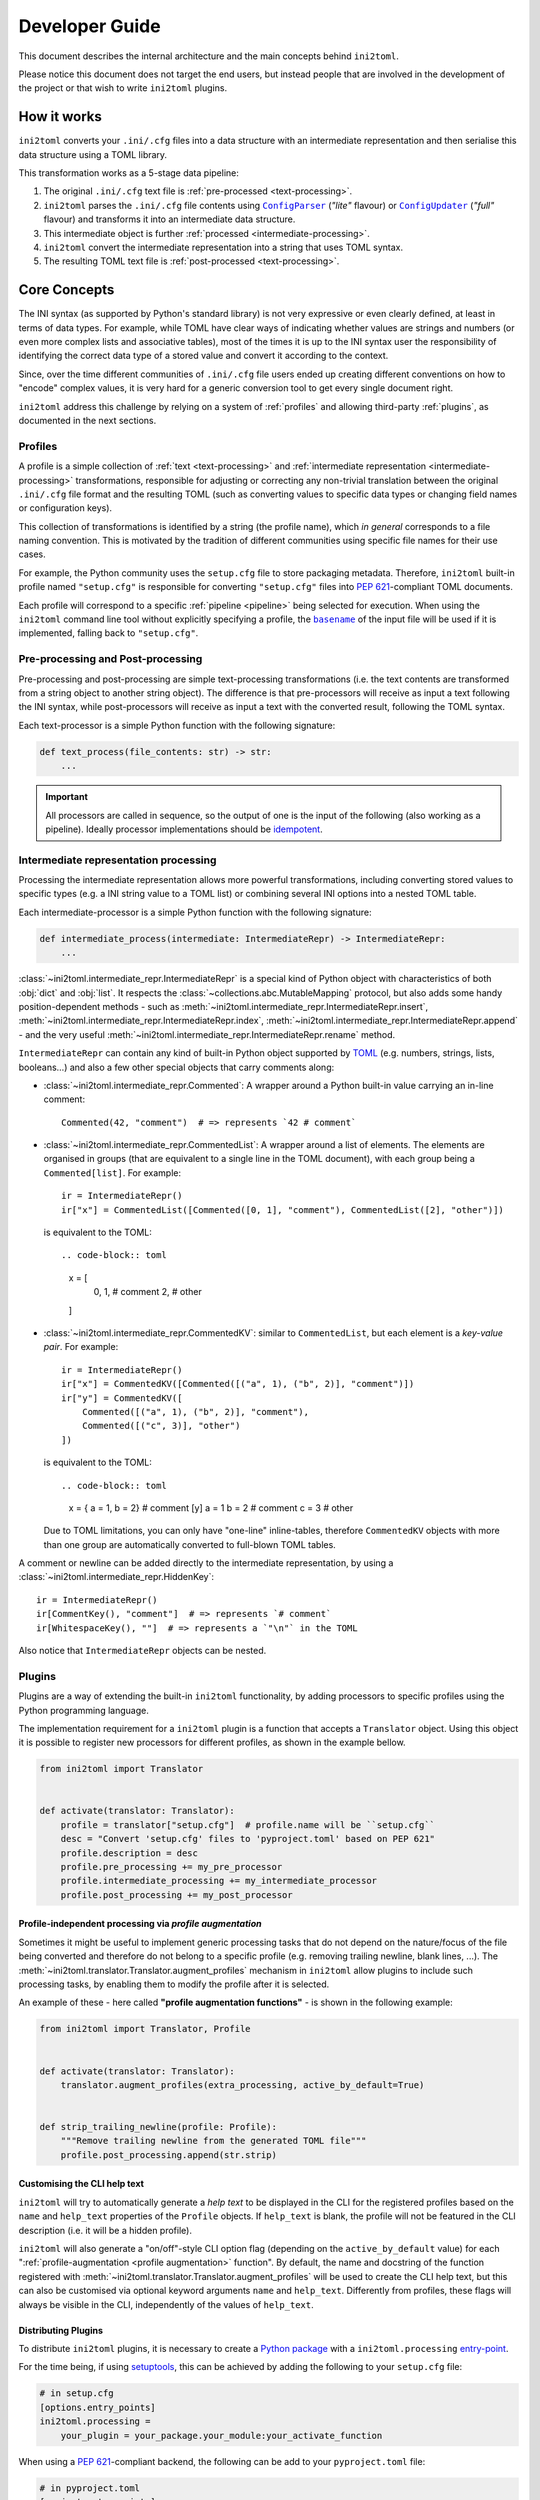 ===============
Developer Guide
===============


This document describes the internal architecture and the main concepts behind
``ini2toml``.

Please notice this document does not target the end users, but instead
people that are involved in the development of the project or that wish to
write ``ini2toml`` plugins.


.. _how-it-works:

How it works
============

``ini2toml`` converts your |ini_cfg| files into a data structure with
an intermediate representation and then serialise this data
structure using a TOML library.

.. _pipeline:

This transformation works as a 5-stage data pipeline:

1. The original |ini_cfg| text file is :ref:`pre-processed <text-processing>`.
2. ``ini2toml`` parses the |ini_cfg| file contents using |ConfigParser|_
   (*"lite"* flavour) or |ConfigUpdater|_ (*"full"* flavour) and
   transforms it into an intermediate data structure.
3. This intermediate object is further :ref:`processed <intermediate-processing>`.
4. ``ini2toml`` convert the intermediate representation into a string that uses TOML syntax.
5. The resulting TOML text file is :ref:`post-processed <text-processing>`.


.. _core-concepts:

Core Concepts
=============

The INI syntax (as supported by Python's standard library) is not very
expressive or even clearly defined, at least in terms of data types. For
example, while TOML have clear ways of indicating whether values are strings
and numbers (or even more complex lists and associative tables), most of the
times it is up to the INI syntax user the responsibility of identifying the
correct data type of a stored value and convert it according to the context.

Since, over the time different communities of |ini_cfg| file users
ended up creating different conventions on how to "encode" complex values,
it is very hard for a generic conversion tool to get every single document
right.

``ini2toml`` address this challenge by relying on a system of :ref:`profiles`
and allowing third-party :ref:`plugins`, as documented in the next sections.


.. _profiles:

Profiles
--------

A profile is a simple collection of :ref:`text <text-processing>` and
:ref:`intermediate representation <intermediate-processing>` transformations,
responsible for adjusting or correcting any non-trivial translation between the
original |ini_cfg| file format and the resulting TOML (such as converting
values to specific data types or changing field names or configuration keys).

This collection of transformations is identified by a string (the profile
name), which *in general* corresponds to a file naming convention.
This is motivated by the tradition of different communities using
specific file names for their use cases.

For example, the Python community uses the ``setup.cfg`` file to store packaging metadata.
Therefore, ``ini2toml`` built-in profile named ``"setup.cfg"`` is responsible for converting
``"setup.cfg"`` files into `PEP 621`_-compliant TOML documents.

Each profile will correspond to a specific :ref:`pipeline <pipeline>` being
selected for execution.
When using the ``ini2toml`` command line tool without explicitly specifying a
profile, the |basename|_ of the input file will be used if it is implemented,
falling back to ``"setup.cfg"``.


.. _text-processing:

Pre-processing and Post-processing
----------------------------------

Pre-processing and post-processing are simple text-processing transformations
(i.e. the text contents are transformed from a string object to another string
object). The difference is that pre-processors will receive as input a text
following the INI syntax, while post-processors will receive as input a text
with the converted result, following the TOML syntax.

Each text-processor is a simple Python function with the following signature:

.. code-block:: python

   def text_process(file_contents: str) -> str:
       ...


.. important:: All processors are called in sequence, so the output of one is
   the input of the following (also working as a pipeline). Ideally processor
   implementations should be idempotent_.


.. _intermediate-processing:

Intermediate representation processing
--------------------------------------

Processing the intermediate representation allows more powerful
transformations, including converting stored values to specific types (e.g. a
INI string value to a TOML list) or combining several INI options into a nested
TOML table.

Each intermediate-processor is a simple Python function with the following signature:

.. code-block:: python

   def intermediate_process(intermediate: IntermediateRepr) -> IntermediateRepr:
       ...

:class:`~ini2toml.intermediate_repr.IntermediateRepr` is a special kind of
Python object with characteristics of both :obj:`dict` and :obj:`list`.
It respects the :class:`~collections.abc.MutableMapping` protocol, but also
adds some handy position-dependent methods - such as
:meth:`~ini2toml.intermediate_repr.IntermediateRepr.insert`,
:meth:`~ini2toml.intermediate_repr.IntermediateRepr.index`,
:meth:`~ini2toml.intermediate_repr.IntermediateRepr.append`
- and the very useful
:meth:`~ini2toml.intermediate_repr.IntermediateRepr.rename` method.

``IntermediateRepr`` can contain any kind of built-in Python object supported
by TOML_ (e.g. numbers, strings, lists, booleans…) and also a few other
special objects that carry comments along:

- :class:`~ini2toml.intermediate_repr.Commented`: A wrapper around a Python
  built-in value carrying an in-line comment::

    Commented(42, "comment")  # => represents `42 # comment`

- :class:`~ini2toml.intermediate_repr.CommentedList`: A wrapper around a list
  of elements. The elements are organised in groups (that are equivalent to a
  single line in the TOML document), with each group being a ``Commented[list]``.
  For example::

    ir = IntermediateRepr()
    ir["x"] = CommentedList([Commented([0, 1], "comment"), CommentedList([2], "other")])

  is equivalent to the TOML::

  .. code-block:: toml

    x = [
        0, 1, # comment
        2, # other
    ]

- :class:`~ini2toml.intermediate_repr.CommentedKV`: similar to
  ``CommentedList``, but each element is a *key-value pair*.
  For example::

    ir = IntermediateRepr()
    ir["x"] = CommentedKV([Commented([("a", 1), ("b", 2)], "comment")])
    ir["y"] = CommentedKV([
        Commented([("a", 1), ("b", 2)], "comment"),
        Commented([("c", 3)], "other")
    ])

  is equivalent to the TOML::

  .. code-block:: toml

    x = { a = 1, b = 2} # comment
    [y]
    a = 1
    b = 2 # comment
    c = 3 # other

  Due to TOML limitations, you can only have "one-line" inline-tables,
  therefore ``CommentedKV`` objects with more than one group are automatically
  converted to full-blown TOML tables.

A comment or newline can be added directly to the intermediate representation,
by using a :class:`~ini2toml.intermediate_repr.HiddenKey`::

    ir = IntermediateRepr()
    ir[CommentKey(), "comment"]  # => represents `# comment`
    ir[WhitespaceKey(), ""]  # => represents a `"\n"` in the TOML

Also notice that ``IntermediateRepr`` objects can be nested.


.. _plugins:

Plugins
-------

Plugins are a way of extending the built-in ``ini2toml`` functionality, by
adding processors to specific profiles using the Python programming language.

The implementation requirement for a ``ini2toml`` plugin is a function that
accepts a ``Translator`` object. Using this object it is possible to register
new processors for different profiles, as shown in the example bellow.

.. code-block:: python

   from ini2toml import Translator


   def activate(translator: Translator):
       profile = translator["setup.cfg"]  # profile.name will be ``setup.cfg``
       desc = "Convert 'setup.cfg' files to 'pyproject.toml' based on PEP 621"
       profile.description = desc
       profile.pre_processing += my_pre_processor
       profile.intermediate_processing += my_intermediate_processor
       profile.post_processing += my_post_processor


.. _profile augmentation:

Profile-independent processing via *profile augmentation*
~~~~~~~~~~~~~~~~~~~~~~~~~~~~~~~~~~~~~~~~~~~~~~~~~~~~~~~~~

Sometimes it might be useful to implement generic processing tasks that do not
depend on the nature/focus of the file being converted and therefore do not
belong to a specific profile (e.g. removing trailing newline, blank lines, ...).
The :meth:`~ini2toml.translator.Translator.augment_profiles` mechanism in
``ini2toml`` allow plugins to include such processing tasks, by enabling them
to modify the profile after it is selected.

An example of these - here called **"profile augmentation functions"** - is
shown in the following example:

.. code-block:: python

   from ini2toml import Translator, Profile


   def activate(translator: Translator):
       translator.augment_profiles(extra_processing, active_by_default=True)


   def strip_trailing_newline(profile: Profile):
       """Remove trailing newline from the generated TOML file"""
       profile.post_processing.append(str.strip)


Customising the CLI help text
~~~~~~~~~~~~~~~~~~~~~~~~~~~~~

``ini2toml`` will try to automatically generate a *help text* to be displayed
in the CLI for the registered profiles based on the ``name`` and ``help_text``
properties of the ``Profile`` objects. If ``help_text`` is blank, the profile
will not be featured in the CLI description (i.e. it will be a hidden profile).

``ini2toml`` will also generate a "on/off"-style CLI option flag (depending on
the ``active_by_default`` value) for each ":ref:`profile-augmentation <profile
augmentation>` function".
By default, the name and docstring of the function registered with
:meth:`~ini2toml.translator.Translator.augment_profiles`
will be used to create the CLI help text, but this can also be customised via
optional keyword arguments ``name`` and ``help_text``.
Differently from profiles, these flags will always be visible in the CLI,
independently of the values of ``help_text``.


Distributing Plugins
~~~~~~~~~~~~~~~~~~~~

To distribute ``ini2toml`` plugins, it is necessary to create a `Python package`_ with
a ``ini2toml.processing`` entry-point_.

For the time being, if using setuptools_, this can be achieved by adding the following to your
``setup.cfg`` file:

.. code-block:: cfg

   # in setup.cfg
   [options.entry_points]
   ini2toml.processing =
       your_plugin = your_package.your_module:your_activate_function

When using a `PEP 621`_-compliant backend, the following can be add to your
``pyproject.toml`` file:

.. code-block:: toml

   # in pyproject.toml
   [project.entry-points]
   "ini2toml.processing" = {your_plugin = "your_package.your_module:activate"}

It is recommended that plugins created by the community and meant to be
publicly shared are distributed via PyPI_ under a name that adheres to the following convention::

    ini2toml-contrib-<your specific name>

with ``<your specific name>`` being the same string identifier used as entry-point.

Please notice plugins are activated in a specific order, which can interfere
with the order that the processors run. They are sorted using Python's built-in
``sorted`` function.

When writing your own plugin, please have a look on `our library of helper
functions`_ that implement common operations.


.. |basename| replace:: ``basename``
.. |ini_cfg| replace:: ``.ini/.cfg``
.. |ConfigParser| replace:: ``ConfigParser``
.. |ConfigUpdater| replace:: ``ConfigUpdater``

.. _basename: https://en.wikipedia.org/wiki/Basename
.. _ConfigParser: https://docs.python.org/3/library/configparser.html
.. _ConfigUpdater: https://github.com/pyscaffold/configupdater
.. _ini_cfg: https://docs.python.org/3/library/configparser.html#supported-ini-file-structure
.. _entry-point: https://setuptools.readthedocs.io/en/stable/userguide/entry_point.html#entry-points
.. _idempotent: https://en.wikipedia.org/wiki/Idempotence#Computer_science_meaning
.. _our docs: https://ini2toml.readthedocs.io/en/stable/api/ini2toml.html
.. _our library of helper functions: https://ini2toml.readthedocs.io/en/stable/api/ini2toml.html
.. _PEP 621: https://www.python.org/dev/peps/pep-0621/
.. _PyPI: https://pypi.org
.. _Python package: https://packaging.python.org/
.. _setuptools: https://setuptools.readthedocs.io/en/stable/
.. _TOML: https://toml.io/en/
